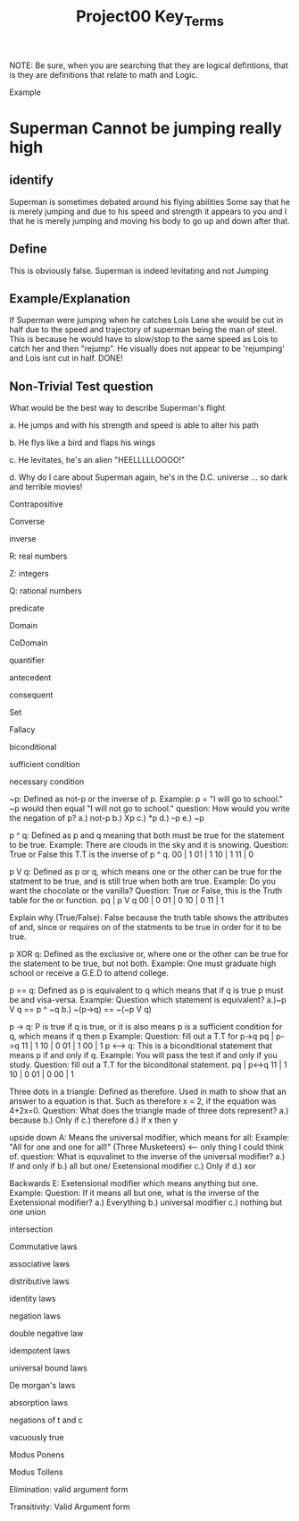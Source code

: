 #+TITLE: Project00 Key_Terms
#+LANGUAGE: en
#+OPTIONS: H:4 num:nil toc:nil \n:nil @:t ::t |:t ^:t *:t TeX:t LaTeX:t
#+OPTIONS: html-postamble:nil
#+STARTUP: showeverything entitiespretty

NOTE: Be sure, when you are searching that they are logical defintions, that is
they are definitions that relate to math and Logic.

Example
* Superman Cannot be jumping really high
** identify
Superman is sometimes debated around his flying abilities
Some say that he is merely jumping and due to his speed and 
strength it appears to you and I that he is merely jumping and
moving his body to go up and down after that.
** Define
This is obviously false.  Superman is indeed levitating and not
Jumping
** Example/Explanation
If Superman were jumping when he catches Lois Lane she would be cut in half
due to the speed and trajectory of superman being the man of steel. This is because
he would have to slow/stop to the same speed as Lois to catch her and then "rejump".
He visually does not appear to be 'rejumping' and Lois isnt cut in half.  DONE!
** Non-Trivial Test question
What would be the best way to describe Superman's flight


a. He jumps and with his strength and speed is able to alter his path


b. He flys like a bird and flaps his wings


c. He levitates, he's an alien "HEELLLLLOOOO!"


d. Why do I care about Superman again, he's in the D.C. universe ... so dark and terrible movies!

Contrapositive

Converse

inverse

R: real numbers

Z: integers

Q: rational numbers

predicate

Domain

CoDomain

quantifier

antecedent

consequent

Set

Fallacy

biconditional

sufficient condition

necessary condition

~p: Defined as not-p or the inverse of p. Example: p = "I will go to school."
~p would then equal "I will not go to school."
question: How would you write the negation of p?
a.) not-p
b.) Xp
c.) *p
d.) --p
e.) ~p

p ^ q: Defined as p and q meaning that both must be true for the statement to be true.
Example: There are clouds in the sky and it is snowing.
Question: True or False this T.T is the inverse of p ^ q.
00 | 1
01 | 1
10 | 1
11 | 0

p V q: Defined as p or q, which means one or the other can be true for the statment
to be true, and is still true when both are true. 
Example: Do you want the chocolate or the vanilla?
Question: True or False, this is the Truth table for the or function.
pq | p V q
00 | 0
01 | 0  
10 | 0
11 | 1

Explain why (True/False): False because the truth table shows the attributes of 
and, since or requires on of the statments to be true in order for it to be true.

p XOR q: Defined as the exclusive or, where one or the other can be true for the statement to be true,
but not both. Example: One must graduate high school or receive a G.E.D to attend
college.


p == q: Defined as p is equivalent to q which means that if q is true p must be and visa-versa.
Example: 
Question which statement is equivalent?
a.)~p V q == p ^ ~q
b.) ~(p->q) == ~(~p V q)

p -> q: P is true if q is true, or it is also means p is a sufficient condition for q, which means if q then p
Example: 
Question: fill out a T.T for p->q
pq | p->q
11 | 1
10 | 0
01 | 1
00 | 1
p <--> q: This is a biconditional statement that means p if and only if q.
Example: You will pass the test if and only if you study.
Question: fill out a T.T for the biconditonal statement.
pq | p<->q
11 | 1
10 | 0
01 | 0
00 | 1 

Three dots in a triangle: Defined as therefore. Used in math to show that an answer
to a equation is that. Such as therefore x = 2, if the equation was 4+2x=0.
Question: What does the triangle made of three dots represent?
a.) because
b.) Only if
c.) therefore
d.) if x then y

upside down A: Means the universal modifier, which means for all: 
Example: "All for one and one for all!" (Three Musketeers) <-- only thing I could think of. 
question: What is equvalinet to the inverse of the universal modifier?
a.) If and only if
b.) all but one/ Exetensional modifier
c.) Only if
d.) xor

Backwards E: Exetensional modifier which means anything but one.
Example:
Question: If it means all but one, what is the inverse of the Exetensional modifier?
a.) Everything
b.) universal modifier
c.) nothing but one
union

intersection

Commutative laws

associative laws

distributive laws

identity laws

negation laws

double negative law

idempotent laws

universal bound laws

De morgan's laws

absorption laws

negations of t and c

vacuously true

Modus Ponens

Modus Tollens

Elimination: valid argument form

Transitivity: Valid Argument form
